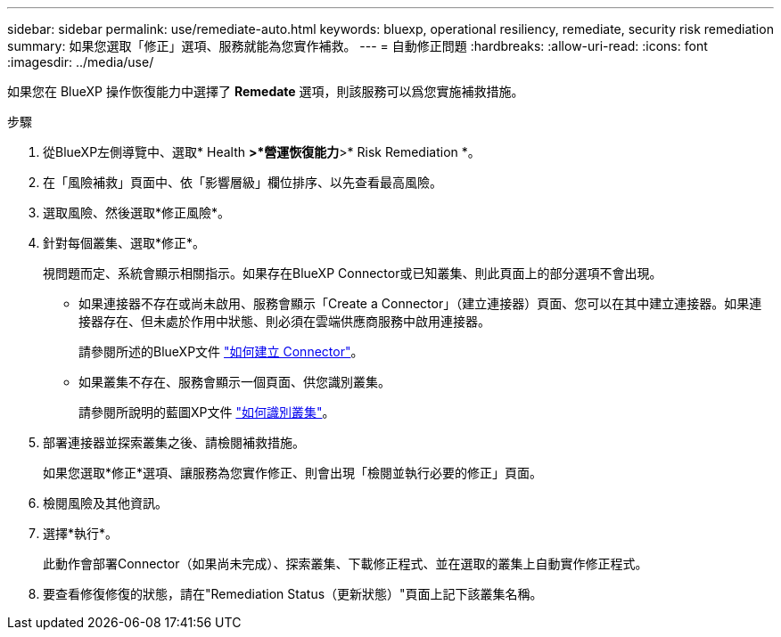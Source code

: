 ---
sidebar: sidebar 
permalink: use/remediate-auto.html 
keywords: bluexp, operational resiliency, remediate, security risk remediation 
summary: 如果您選取「修正」選項、服務就能為您實作補救。 
---
= 自動修正問題
:hardbreaks:
:allow-uri-read: 
:icons: font
:imagesdir: ../media/use/


[role="lead"]
如果您在 BlueXP 操作恢復能力中選擇了 *Remedate* 選項，則該服務可以爲您實施補救措施。

.步驟
. 從BlueXP左側導覽中、選取* Health *>*營運恢復能力*>* Risk Remediation *。
. 在「風險補救」頁面中、依「影響層級」欄位排序、以先查看最高風險。
. 選取風險、然後選取*修正風險*。
. 針對每個叢集、選取*修正*。
+
視問題而定、系統會顯示相關指示。如果存在BlueXP Connector或已知叢集、則此頁面上的部分選項不會出現。

+
** 如果連接器不存在或尚未啟用、服務會顯示「Create a Connector」（建立連接器）頁面、您可以在其中建立連接器。如果連接器存在、但未處於作用中狀態、則必須在雲端供應商服務中啟用連接器。
+
請參閱所述的BlueXP文件 https://docs.netapp.com/us-en/bluexp-setup-admin/concept-connectors.html["如何建立 Connector"^]。

** 如果叢集不存在、服務會顯示一個頁面、供您識別叢集。
+
請參閱所說明的藍圖XP文件 https://docs.netapp.com/us-en/bluexp-setup-admin/index.html["如何識別叢集"^]。



. 部署連接器並探索叢集之後、請檢閱補救措施。
+
如果您選取*修正*選項、讓服務為您實作修正、則會出現「檢閱並執行必要的修正」頁面。

. 檢閱風險及其他資訊。
. 選擇*執行*。
+
此動作會部署Connector（如果尚未完成）、探索叢集、下載修正程式、並在選取的叢集上自動實作修正程式。

. 要查看修復修復的狀態，請在"Remediation Status（更新狀態）"頁面上記下該叢集名稱。

